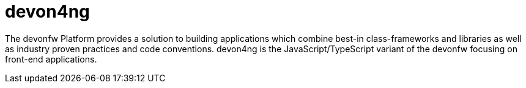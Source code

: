 = devon4ng

The devonfw Platform provides a solution to building applications which combine best-in class-frameworks and libraries as well as industry proven practices and code conventions. devon4ng is the JavaScript/TypeScript variant of the devonfw focusing on front-end applications.
